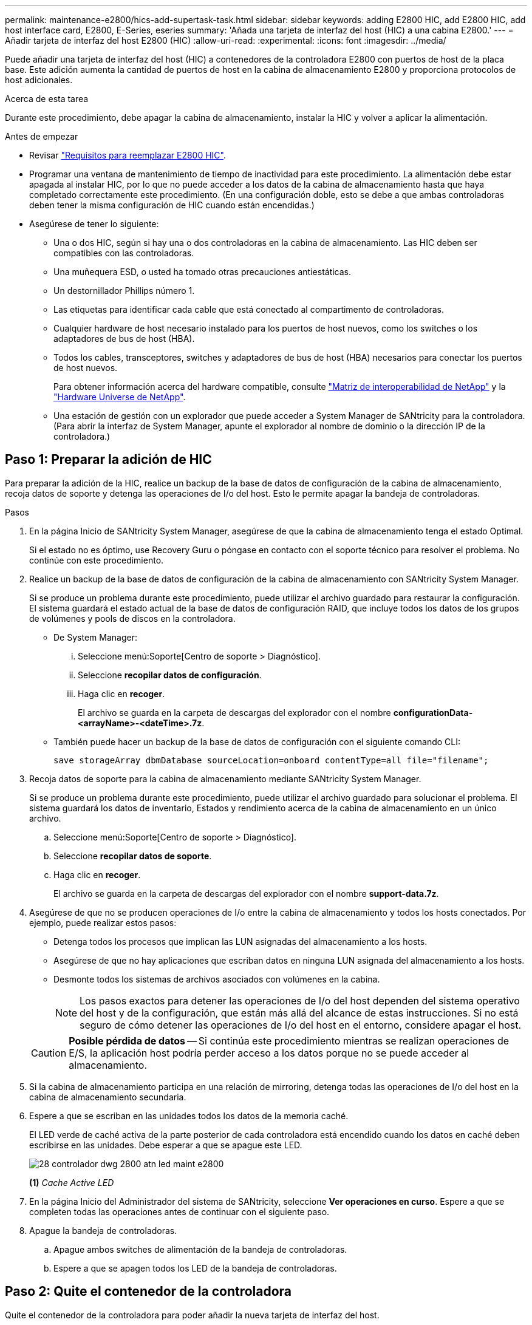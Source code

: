 ---
permalink: maintenance-e2800/hics-add-supertask-task.html 
sidebar: sidebar 
keywords: adding E2800 HIC, add E2800 HIC, add host interface card, E2800, E-Series, eseries 
summary: 'Añada una tarjeta de interfaz del host (HIC) a una cabina E2800.' 
---
= Añadir tarjeta de interfaz del host E2800 (HIC)
:allow-uri-read: 
:experimental: 
:icons: font
:imagesdir: ../media/


[role="lead"]
Puede añadir una tarjeta de interfaz del host (HIC) a contenedores de la controladora E2800 con puertos de host de la placa base. Este adición aumenta la cantidad de puertos de host en la cabina de almacenamiento E2800 y proporciona protocolos de host adicionales.

.Acerca de esta tarea
Durante este procedimiento, debe apagar la cabina de almacenamiento, instalar la HIC y volver a aplicar la alimentación.

.Antes de empezar
* Revisar link:hics-overview-supertask-concept.html["Requisitos para reemplazar E2800 HIC"].
* Programar una ventana de mantenimiento de tiempo de inactividad para este procedimiento. La alimentación debe estar apagada al instalar HIC, por lo que no puede acceder a los datos de la cabina de almacenamiento hasta que haya completado correctamente este procedimiento. (En una configuración doble, esto se debe a que ambas controladoras deben tener la misma configuración de HIC cuando están encendidas.)
* Asegúrese de tener lo siguiente:
+
** Una o dos HIC, según si hay una o dos controladoras en la cabina de almacenamiento. Las HIC deben ser compatibles con las controladoras.
** Una muñequera ESD, o usted ha tomado otras precauciones antiestáticas.
** Un destornillador Phillips número 1.
** Las etiquetas para identificar cada cable que está conectado al compartimento de controladoras.
** Cualquier hardware de host necesario instalado para los puertos de host nuevos, como los switches o los adaptadores de bus de host (HBA).
** Todos los cables, transceptores, switches y adaptadores de bus de host (HBA) necesarios para conectar los puertos de host nuevos.
+
Para obtener información acerca del hardware compatible, consulte https://mysupport.netapp.com/NOW/products/interoperability["Matriz de interoperabilidad de NetApp"^] y la http://hwu.netapp.com/home.aspx["Hardware Universe de NetApp"^].

** Una estación de gestión con un explorador que puede acceder a System Manager de SANtricity para la controladora. (Para abrir la interfaz de System Manager, apunte el explorador al nombre de dominio o la dirección IP de la controladora.)






== Paso 1: Preparar la adición de HIC

Para preparar la adición de la HIC, realice un backup de la base de datos de configuración de la cabina de almacenamiento, recoja datos de soporte y detenga las operaciones de I/o del host. Esto le permite apagar la bandeja de controladoras.

.Pasos
. En la página Inicio de SANtricity System Manager, asegúrese de que la cabina de almacenamiento tenga el estado Optimal.
+
Si el estado no es óptimo, use Recovery Guru o póngase en contacto con el soporte técnico para resolver el problema. No continúe con este procedimiento.

. Realice un backup de la base de datos de configuración de la cabina de almacenamiento con SANtricity System Manager.
+
Si se produce un problema durante este procedimiento, puede utilizar el archivo guardado para restaurar la configuración. El sistema guardará el estado actual de la base de datos de configuración RAID, que incluye todos los datos de los grupos de volúmenes y pools de discos en la controladora.

+
** De System Manager:
+
... Seleccione menú:Soporte[Centro de soporte > Diagnóstico].
... Seleccione *recopilar datos de configuración*.
... Haga clic en *recoger*.
+
El archivo se guarda en la carpeta de descargas del explorador con el nombre *configurationData-<arrayName>-<dateTime>.7z*.



** También puede hacer un backup de la base de datos de configuración con el siguiente comando CLI:
+
`save storageArray dbmDatabase sourceLocation=onboard contentType=all file="filename";`



. Recoja datos de soporte para la cabina de almacenamiento mediante SANtricity System Manager.
+
Si se produce un problema durante este procedimiento, puede utilizar el archivo guardado para solucionar el problema. El sistema guardará los datos de inventario, Estados y rendimiento acerca de la cabina de almacenamiento en un único archivo.

+
.. Seleccione menú:Soporte[Centro de soporte > Diagnóstico].
.. Seleccione *recopilar datos de soporte*.
.. Haga clic en *recoger*.
+
El archivo se guarda en la carpeta de descargas del explorador con el nombre *support-data.7z*.



. Asegúrese de que no se producen operaciones de I/o entre la cabina de almacenamiento y todos los hosts conectados. Por ejemplo, puede realizar estos pasos:
+
** Detenga todos los procesos que implican las LUN asignadas del almacenamiento a los hosts.
** Asegúrese de que no hay aplicaciones que escriban datos en ninguna LUN asignada del almacenamiento a los hosts.
** Desmonte todos los sistemas de archivos asociados con volúmenes en la cabina.
+

NOTE: Los pasos exactos para detener las operaciones de I/o del host dependen del sistema operativo del host y de la configuración, que están más allá del alcance de estas instrucciones. Si no está seguro de cómo detener las operaciones de I/o del host en el entorno, considere apagar el host.

+

CAUTION: *Posible pérdida de datos* -- Si continúa este procedimiento mientras se realizan operaciones de E/S, la aplicación host podría perder acceso a los datos porque no se puede acceder al almacenamiento.



. Si la cabina de almacenamiento participa en una relación de mirroring, detenga todas las operaciones de I/o del host en la cabina de almacenamiento secundaria.
. Espere a que se escriban en las unidades todos los datos de la memoria caché.
+
El LED verde de caché activa de la parte posterior de cada controladora está encendido cuando los datos en caché deben escribirse en las unidades. Debe esperar a que se apague este LED.

+
image::../media/28_dwg_2800_controller_attn_led_maint-e2800.gif[28 controlador dwg 2800 atn led maint e2800]

+
*(1)* _Cache Active LED_

. En la página Inicio del Administrador del sistema de SANtricity, seleccione *Ver operaciones en curso*. Espere a que se completen todas las operaciones antes de continuar con el siguiente paso.
. Apague la bandeja de controladoras.
+
.. Apague ambos switches de alimentación de la bandeja de controladoras.
.. Espere a que se apagen todos los LED de la bandeja de controladoras.






== Paso 2: Quite el contenedor de la controladora

Quite el contenedor de la controladora para poder añadir la nueva tarjeta de interfaz del host.

.Pasos
. Etiquete cada cable conectado al compartimento de controladoras.
. Desconecte todos los cables del compartimento de controladoras.
+

CAUTION: Para evitar un rendimiento degradado, no gire, pliegue, pellizque ni pellizque los cables.

. Confirme que el LED Cache Active de la parte posterior de la controladora está apagado.
+
El LED verde de caché activa de la parte posterior de la controladora está encendido cuando los datos en caché deben escribirse en las unidades. Debe esperar a que este LED se apague antes de quitar el compartimento de controladoras.

+
image::../media/28_dwg_2800_controller_attn_led_maint-e2800.gif[28 controlador dwg 2800 atn led maint e2800]

+
*(1)* _Cache Active LED_

. Apriete el pestillo de la palanca de leva hasta que se suelte y, a continuación, abra la palanca de leva a la derecha para liberar el contenedor del controlador de la bandeja.
+
La siguiente figura es un ejemplo de bandeja de controladoras E2812, bandeja de controladoras E2824 o una cabina flash EF280:

+
image::../media/28_dwg_e2824_remove_controller_canister_maint-e2800.gif[28 dwg e2824 retire la bandeja de alimentación del controlador e2800]

+
*(1)* _Controller canister_

+
*(2)* _Cam handle_

+
La siguiente figura es un ejemplo de una bandeja de controladoras E2860:

+
image::../media/28_dwg_e2860_add_controller_canister_maint-e2800.gif[28 dwg e2860 añade el contenedor de controladora a maint e2800]

+
*(1)* _Controller canister_

+
*(2)* _Cam handle_

. Con dos manos y el asa de leva, deslice el recipiente del controlador para sacarlo del estante.
+

CAUTION: Utilice siempre dos manos para admitir el peso de un compartimento de controladoras.

+
Si va a quitar el compartimento de controladoras de una bandeja de controladoras E2812, una bandeja de controladoras E2824 o una cabina flash EF280, un solapa se acerca a bloquear la bahía vacía, lo que ayuda a mantener el flujo de aire y la refrigeración.

. Gire el contenedor del controlador de manera que la cubierta extraíble quede orientada hacia arriba.
. Coloque el contenedor del controlador sobre una superficie plana y libre de estática.




== Paso 3: Instale la HIC

Instale la HIC para aumentar la cantidad de puertos de host en la cabina de almacenamiento.


CAUTION: *Posible pérdida de acceso a los datos*: No instale nunca una HIC en un contenedor de controladora E2800 si esa HIC estaba diseñada para otra controladora E-Series. Además, si tiene una configuración doble, ambas controladoras y ambas HIC deben ser idénticas. La presencia de HIC incompatible o con discrepancias hará que las controladoras se bloqueen cuando aplique alimentación.

.Pasos
. Desembale la nueva HIC y la nueva placa frontal de HIC.
. Pulse el botón de la cubierta del compartimento del controlador y deslice la cubierta hacia fuera.
. Confirme que el LED verde dentro del controlador (por los DIMM) está apagado.
+
Si este LED verde está encendido, el controlador sigue utilizando la batería. Debe esperar a que este LED se apague antes de quitar los componentes.

+
image::../media/28_dwg_e2800_internal_cache_active_led_maint-e2800.gif[28 dwg e2800 caché interna activa led maint e2800]

+
*(1)* _Internal Cache Active_

+
*(2)* _Battery_

. Con un destornillador Phillips del número 1, quite los cuatro tornillos que fijan la placa frontal vacía al compartimento de la controladora y quite la placa frontal.
. Alinee los tres tornillos de ajuste manual de la HIC con los orificios correspondientes de la controladora y alinee el conector de la parte inferior de la HIC con el conector de la interfaz HIC de la tarjeta controladora.
+
Tenga cuidado de no arañar ni golpear los componentes en la parte inferior de la HIC o en la parte superior de la tarjeta de la controladora.

. Baje con cuidado la HIC en su lugar y coloque el conector de la HIC presionando suavemente en la HIC.
+

CAUTION: *Posible daño en el equipo* -- tenga mucho cuidado de no pellizcar el conector de la cinta de oro para los LED del controlador entre la HIC y los tornillos de mariposa.

+
image::../media/28_dwg_e2800_hic_thumbscrews_maint-e2800.gif[28 dwg e2800 tornillos de mano hic. maint e2800]

+
*(1)* _Tarjeta de interfaz del host (HIC)_

+
*(2)* _thumbtornillos_

. Apriete a mano los tornillos de mariposa HIC.
+
No utilice un destornillador, o puede apretar los tornillos en exceso.

. Con un destornillador Phillips del número 1, conecte la nueva placa frontal de la HIC al compartimento de la controladora con los cuatro tornillos que quitó anteriormente.
+
image::../media/28_dwg_e2800_hic_faceplace_screws_maint-e2800.gif[28 dwg e2800 hic tornillos face2800 maint e2800]





== Paso 4: Vuelva a instalar el compartimento de la controladora

Vuelva a instalar el compartimento de controladoras en la bandeja de controladoras después de instalar la nueva HIC.

.Pasos
. Gire el contenedor del controlador de manera que la cubierta extraíble quede orientada hacia abajo.
. Con el asa de leva en la posición abierta, deslice completamente el contenedor del controlador en la bandeja del controlador.
+
La siguiente figura es un ejemplo de bandeja de controladoras E2824 o cabina flash EF280:

+
image::../media/28_dwg_e2824_remove_controller_canister_maint-e2800.gif[28 dwg e2824 retire la bandeja de alimentación del controlador e2800]

+
*(1)* _Controller canister_

+
*(2)* _Cam handle_

+
La siguiente figura es un ejemplo de una bandeja de controladoras E2860: image:../media/28_dwg_e2860_add_controller_canister_maint-e2800.gif[""]

+
*(1)* _Controller canister_

+
*(2)* _Cam handle_

. Mueva la palanca de leva hacia la izquierda para bloquear el contenedor del controlador en su lugar.
. Vuelva a conectar todos los cables que quitó.
+

NOTE: No conecte los cables de datos a los puertos HIC nuevos en este momento.

. (Opcional) Si va a añadir HIC a una configuración doble, repita todos los pasos para quitar el segundo compartimento de controladora, instale la segunda HIC y vuelva a instalar el segundo compartimento de controladora.




== Paso 5: Adición de HIC completa

Compruebe los LED de la controladora y la visualización de siete segmentos y confirme que el estado de la controladora es óptimo.

.Pasos
. Encienda los dos switches de alimentación que se encuentran en la parte posterior de la bandeja de controladoras.
+
** No apague los interruptores de alimentación durante el proceso de encendido, que normalmente tarda 90 segundos o menos en completarse.
** Los ventiladores de cada bandeja son muy altos cuando se inician por primera vez. El ruido fuerte durante el arranque es normal.


. Cuando se arranca la controladora, compruebe los LED de la controladora y la pantalla de siete segmentos.
+
** La pantalla de siete segmentos muestra la secuencia de repetición *OS*, *SD*, *_blank_* para indicar que el controlador está realizando el procesamiento de comienzo del día (SOD). Una vez que se inició correctamente una controladora, su pantalla de siete segmentos debe mostrar el ID de soporte.
** El LED de atención ámbar del controlador se enciende y se apaga, a menos que se produzca un error.
** Los LED verde del enlace de host permanecen apagados hasta que se conectan los cables del host.
+

NOTE: La figura muestra un contenedor de controladora de ejemplo. La controladora puede tener un número diferente y otro tipo de puertos de host.

+
image::../media/28_dwg_attn_led_7s_display_maint-e2800.gif[28 dwg attn led 7s display maint e2800]

+
*(1)* _LED de atención (ámbar)_

+
*(2)* _pantalla de siete segmentos_

+
*(3)* _Host Link LEDs_



. En SANtricity System Manager, confirme que el estado de la controladora es óptimo.
+
Si el estado no es óptimo o si alguno de los LED de atención está encendido, confirme que todos los cables están conectados correctamente y compruebe que la HIC y el compartimento de controladoras estén instalados correctamente. Si es necesario, quite y vuelva a instalar el compartimento de controladoras y la HIC.

+

NOTE: Si no puede resolver el problema, póngase en contacto con el soporte técnico.

. Si los puertos HIC nuevos requieren transceptores SFP+, instale estos SFP.
. Si se instaló una HIC con puertos SFP+ (ópticos), confirme que los nuevos puertos tienen el protocolo de host que espera.
+
.. En el Administrador del sistema de SANtricity, seleccione *hardware*.
.. Si el gráfico muestra las unidades, haga clic en *Mostrar parte posterior de la bandeja*.
.. Seleccione el gráfico de la controladora a o de la controladora B.
.. Seleccione *Ver ajustes* en el menú contextual.
.. Seleccione la ficha *interfaces de host*.
.. Haga clic en *Mostrar más valores*.
.. Revise los detalles mostrados para los puertos HIC (los puertos etiquetados *e0__x__* o *0__x__* en la ubicación de HIC *ranura 1*) para determinar si está listo para conectar los puertos host a los hosts de datos:
+
*** _Si los puertos nuevos de HIC tienen el protocolo esperado:_ está listo para conectar los nuevos puertos de HIC a los hosts de datos; vaya al siguiente paso.
*** _Si los nuevos puertos HIC *no* tienen el protocolo que espera:_ debe aplicar un paquete de funciones de software antes de poder conectar los nuevos puertos HIC a los hosts de datos. Consulte link:hpp-change-host-protocol-task.html["Cambiar el protocolo del host para E2800"]. A continuación, conecte los puertos de host a los hosts de datos y reanude operaciones.




. Conecte los cables entre los puertos de host de la controladora y los hosts de datos.
+
Si necesita instrucciones para configurar y utilizar un protocolo de host nuevo, consulte link:../config-linux/index.html["Configuración exprés de Linux"], link:../config-windows/index.html["Configuración exprés de Windows"], o. link:../config-vmware/index.html["Configuración exprés de VMware"].



.El futuro
Se completa el proceso para añadir una tarjeta de interfaz del host a la cabina de almacenamiento. Es posible reanudar las operaciones normales.
